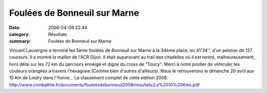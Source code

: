 Foulées de Bonneuil sur Marne
=============================

:date: 2008-04-08 22:44
:category: Résultats
:summary: Foulées de Bonneuil sur Marne

Vincent Lauvergne a terminé les 5ème foulées de Bonneuil sur Marne à la 34ème place, en 41'34'', d'un peloton de 127 coureurs. Il a montré le maillot de l'ACR Dijon. Il était auparavant au trail des citadelles où il est rentré, malheureusement, hors délai sur les 72 km du parcours enneigé et digne du cross de "Toucy". Merci à notre postier de véhiculer les couleurs orangées à travers l'hexagone.(Comme bien d'autres d'ailleurs).
Nous le retrouverons le dimanche 20 avril aux 15 Km de Lindry dans l'Yonne... Le classement complet de cette édition 2008:
`http://www.csmbathle.fr/documents/fouleesdebonneuil2008/resultats/Le%2010%20Kms.pdf`_ 
|httpidataover-blogcom0120862-vincent-bonneuil-2008.JPG|

.. _http://www.csmbathle.fr/documents/fouleesdebonneuil2008/resultats/Le%2010%20Kms.pdf: http://www.csmbathle.fr/documents/fouleesdebonneuil2008/resultats/Le%2010%20Kms.pdf
.. |httpidataover-blogcom0120862-vincent-bonneuil-2008.JPG| image:: http://assets.acr-dijon.org/old/httpidataover-blogcom0120862-vincent-bonneuil-2008.JPG
